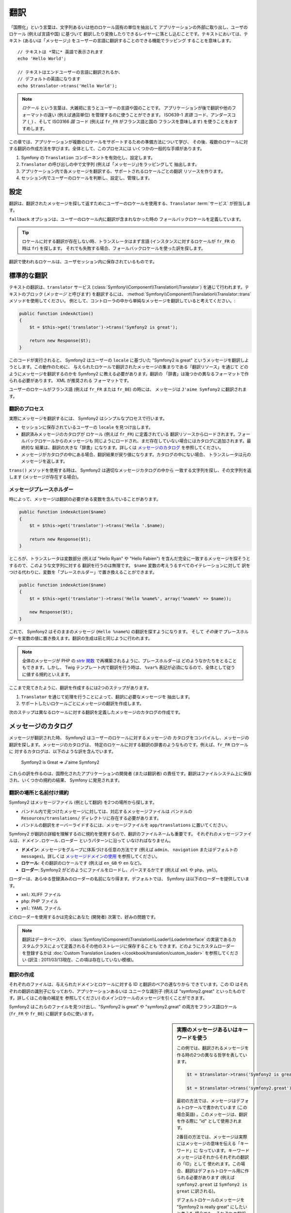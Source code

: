 ﻿.. index::
   single: Translations

翻訳
====

「国際化」という言葉は、文字列あるいは他のロケール固有の単位を抽出して
アプリケーションの外部に取り出し、ユーザのロケール (例えば言語や国) に基づいて
翻訳したり変換したりできるレイヤーに落とし込むことです。テキストにおいては、テキスト
(あるいは「メッセージ」) をユーザーの言語に翻訳することのできる機能でラッピング
することを意味します。

::

    // テキストは *常に* 英語で表示されます
    echo 'Hello World';

    // テキストはエンドユーザーの言語に翻訳されるか、
    // デフォルトの英語になります
    echo $translator->trans('Hello World');

.. note::

    *ロケール* という言葉は、大雑把に言うとユーザーの言語や国のことです。
    アプリケーションが後で翻訳や他のフォーマットの違い (例えば通貨単位)
    を管理するのに使うことができます。 ISO639-1 *言語* コード、アンダースコア
    (``_``) 、そして ISO3166 *国* コード (例えば ``fr_FR`` がフランス語と国の
    フランスを意味します) を使うことをおすすめします。

この章では、アプリケーションが複数のロケールをサポートするための準備方法について学び、
その後、複数のロケールに対する翻訳の作成方法を学びます。全体として、このプロセスには
いくつかの一般的な手順があります。

1. Symfony の ``Translation`` コンポーネントを有効化し、設定します。
2. ``Translator`` の呼び出しの中で文字列 (例えば「メッセージ」)をラッピングして
   抽出します。
3. アプリケーション内で各メッセージを翻訳する、サポートされるロケールごとの翻訳
   リソースを作ります。
4. セッション内でユーザーのロケールを判断し、設定し、管理します。

.. index::
   single: Translations; Configuration

設定
----

翻訳は、翻訳されたメッセージを探して返すためにユーザーのロケールを使用する、\ ``Translator`` :term:`サービス` が担当します。

.. configuration-block::

    .. code-block:: yaml

        # app/config/config.yml
        framework:
            translator: { fallback: en }

    .. code-block:: xml

        <!-- app/config/config.xml -->
        <framework:config>
            <framework:translator fallback="en" />
        </framework:config>

    .. code-block:: php

        // app/config/config.php
        $container->loadFromExtension('framework', array(
            'translator' => array('fallback' => 'en'),
        ));

``fallback`` オプションは、ユーザーのロケール内に翻訳が含まれなかった時の
フォールバックロケールを定義しています。

.. tip::

    ロケールに対する翻訳が存在しない時、トランスレータはまず言語
    (インスタンスに対するロケールが ``fr_FR`` の時は ``fr``) を探します。
    それでも失敗する場合、フォールバックロケールを使った訳を探します。

翻訳で使われるロケールは、ユーザセッション内に保存されているものです。

.. index::
   single: Translations; Basic translation

標準的な翻訳
------------

テキストの翻訳は、\ ``translator`` サービス (:class:`Symfony\\Component\\Translation\\Translator`)
を通じて行われます。テキストのブロック (*メッセージ* と呼びます) を翻訳するには、
:method:`Symfony\\Component\\Translation\\Translator::trans` メソッドを使用してください。
例として、コントローラの中から単純なメッセージを翻訳していると考えてください。:

.. code-block:: php

    public function indexAction()
    {
        $t = $this->get('translator')->trans('Symfony2 is great');

        return new Response($t);
    }

このコードが実行されると、 Symfony2 はユーザーの ``locale`` に基づいた
"Symfony2 is great" というメッセージを翻訳しようとします。この動作のために、
与えられたロケールで翻訳されたメッセージの集まりである「翻訳リソース」を通じて
どのようにメッセージを翻訳するのかを Symfony2 に教える必要があります。翻訳の
「辞書」は幾つかの異なるフォーマットで作られる必要があります。 XML が推奨される
フォーマットです。

.. configuration-block::

    .. code-block:: xml

        <!-- messages.fr.xml -->
        <?xml version="1.0"?>
        <xliff version="1.2" xmlns="urn:oasis:names:tc:xliff:document:1.2">
            <file source-language="en" datatype="plaintext" original="file.ext">
                <body>
                    <trans-unit id="1">
                        <source>Symfony2 is great</source>
                        <target>J'aime Symfony2</target>
                    </trans-unit>
                </body>
            </file>
        </xliff>

    .. code-block:: php

        // messages.fr.php
        return array(
            'Symfony2 is great' => 'J\'aime Symfony2',
        );

    .. code-block:: yaml

        # messages.fr.yml
        Symfony2 is great: J'aime Symfony2

ユーザーのロケールがフランス語 (例えば ``fr_FR`` または ``fr_BE``) の時には、
メッセージは ``J'aime Symfony2`` に翻訳されます。

翻訳のプロセス
~~~~~~~~~~~~~~

実際にメッセージを翻訳するには、 Symfony2 はシンプルなプロセスで行います。

* セッションに保存されているユーザーの ``locale`` を見つけ出します。

* 翻訳済みメッセージのカタログが ``ロケール`` (例えば ``fr_FR``) に定義されている
  翻訳リソースからロードされます。フォールバックロケールからのメッセージも
  同じようにロードされ、まだ存在していない場合にはカタログに追加されます。最終的な
  結果は、翻訳の大きな「辞書」になります。詳しくは `メッセージのカタログ`_ を参照してください。

* メッセージがカタログの中にある場合、翻訳結果が戻り値になります。カタログの中にない場合、
  トランスレータは元のメッセージを返します。

``trans()`` メソッドを使用する時は、 Symfony2 は適切なメッセージカタログの中から
一致する文字列を探し、その文字列を返します (メッセージが存在する場合)。

.. index::
   single: Translations; Message placeholders

メッセージプレースホルダー
~~~~~~~~~~~~~~~~~~~~~~~~~~

時によって、メッセージは翻訳の必要がある変数を含んでいることがあります。

.. code-block:: php

    public function indexAction($name)
    {
        $t = $this->get('translator')->trans('Hello '.$name);

        return new Response($t);
    }

ところが、トランスレータは変数部分 (例えば "Hello Ryan" や "Hello Fabien")
を含んだ完全に一致するメッセージを探そうとするので、このような文字列に対する
翻訳を行うのは無理です。 ``$name`` 変数の考えうるすべてのイテレーションに対して
訳をつける代わりに、変数を「プレースホルダー」で置き換えることができます。

.. code-block:: php

    public function indexAction($name)
    {
        $t = $this->get('translator')->trans('Hello %name%', array('%name%' => $name));

        new Response($t);
    }

これで、 Symfony2 はそのままのメッセージ (``Hello %name%``) の翻訳を探すようになります。
そして *その後で* プレースホルダーを変数の値に置き換えます。翻訳の生成は前と同じように行われます。

.. configuration-block::

    .. code-block:: xml

        <!-- messages.fr.xml -->
        <?xml version="1.0"?>
        <xliff version="1.2" xmlns="urn:oasis:names:tc:xliff:document:1.2">
            <file source-language="en" datatype="plaintext" original="file.ext">
                <body>
                    <trans-unit id="1">
                        <source>Hello %name%</source>
                        <target>Bonjour %name%</target>
                    </trans-unit>
                </body>
            </file>
        </xliff>

    .. code-block:: php

        // messages.fr.php
        return array(
            'Hello %name%' => 'Bonjour %name%',
        );

    .. code-block:: yaml

        # messages.fr.yml
        'Hello %name%': Hello %name%

.. note::

    全体のメッセージが PHP の `strtr 関数`_ で再構築されるように、プレースホルダーは
    どのようなかたちをとることもできます。しかし、 Twig テンプレート内で翻訳を行う時は、
    ``%var%`` 表記が必須になるので、全体として従うに値する規約といえます。

ここまで見てきたように、翻訳を作成するには2つのステップがあります。

1. ``Translator`` を通じて処理を行うことによって、翻訳に必要なメッセージを
   抽出します。
2. サポートしたいロケールごとにメッセージの翻訳を作成します。

次のステップは異なるロケールに対する翻訳を定義したメッセージのカタログの作成です。

.. index::
   single: Translations; Message catalogues

メッセージのカタログ
--------------------

メッセージが翻訳された時、 Symfony2 はユーザーのロケールに対するメッセージの
カタログをコンパイルし、メッセージの翻訳を探します。メッセージのカタログは、
特定のロケールに対する翻訳の辞書のようなものです。例えば、\ ``fr_FR`` ロケールに
対するカタログは、以下のような訳を含んでいます。

    Symfony2 is Great => J'aime Symfony2

これらの訳を作るのは、国際化されたアプリケーションの開発者 (または翻訳者)
の責任です。翻訳はファイルシステム上に保存され、いくつかの規約の結果、
Symfony に発見されます。

.. index::
   single: Translations; Translation resource locations

翻訳の場所と名前付け規約
~~~~~~~~~~~~~~~~~~~~~~~~

Symfony2 はメッセージファイル (例として翻訳) を2つの場所から探します。

* バンドル内で見つけたメッセージに対しては、対応するメッセージファイルは
  バンドルの ``Resources/translations/`` ディレクトリに存在する必要があります。

* バンドルの翻訳をオーバーライドするには、メッセージファイルを ``app/translations``
  に置いてください。

Symfony2 が翻訳の詳細を理解するのに規約を使用するので、翻訳のファイルネームも重要です。
それぞれのメッセージファイルは、\ ``ドメイン.ロケール.ローダー`` というパターンに沿って
いなければなりません。

* **ドメイン**: メッセージをグループに体系づける任意の方法です (例えば ``admin``\ 、
  ``navigation`` またはデフォルトの ``messages``)。詳しくは `メッセージドメインの使用`_
  を参照してください。

* **ロケール**: その翻訳のロケールです (例えば ``en_GB`` や ``en`` など)。

* **ローダー**: Symfony2 がどのようにファイルをロードし、パースするかです (例えば
  ``xml`` や ``php``\ 、\ ``yml``)。

ローダーは、あらゆる登録済みのローダーの名前になり得ます。デフォルトでは、
Symfony は以下のローダーを提供しています。

* ``xml``: XLIFF ファイル
* ``php``:   PHP ファイル
* ``yml``:  YAML ファイル

どのローダーを使用するかは完全にあなた (開発者) 次第で、好みの問題です。

.. note::

    翻訳はデータベースや、 :class:`Symfony\\Component\\Translation\\Loader\\LoaderInterface`
    の実装であるカスタムクラスによって定義されるその他のストレージに保存することも
    できます。どのようにカスタムローダーを登録するかは
    :doc:`Custom Translation Loaders </cookbook/translation/custom_loader>`
    を参照してください (訳注 : 2011/03/13現在、この項は存在していない模様)。

.. index::
   single: Translations; Creating translation resources

翻訳の作成
~~~~~~~~~~

それぞれのファイルは、与えられたドメインとロケールに対する ID と翻訳のペアの連なりから
できています。この ID はそれぞれの翻訳の識別子になっており、アプリケーションあるいは
ユニークな識別子 (例えば "symfony2.great" といったものです。詳しくはこの後の補足を
参照してください) のメインロケールのメッセージを引くことができます。

.. configuration-block::

    .. code-block:: xml

        <!-- src/Sensio/MyBundle/Resources/translations/messages.fr.xml -->
        <?xml version="1.0"?>
        <xliff version="1.2" xmlns="urn:oasis:names:tc:xliff:document:1.2">
            <file source-language="en" datatype="plaintext" original="file.ext">
                <body>
                    <trans-unit id="1">
                        <source>Symfony2 is great</source>
                        <target>J'aime Symfony2</target>
                    </trans-unit>
                    <trans-unit id="2">
                        <source>symfony2.great</source>
                        <target>J'aime Symfony2</target>
                    </trans-unit>
                </body>
            </file>
        </xliff>

    .. code-block:: php

        // src/Sensio/MyBundle/Resources/translations/messages.fr.php
        return array(
            'Symfony2 is great' => 'J\'aime Symfony2',
            'symfony2.great'    => 'J\'aime Symfony2',
        );

    .. code-block:: yaml

        # src/Sensio/MyBundle/Resources/translations/messages.fr.yml
        Symfony2 is great: J'aime Symfony2
        symfony2.great:    J'aime Symfony2

Symfony2 はこれらのファイルを見つけ出し、\ "Symfony2 is great" や "symfony2.great"
の両方をフランス語ロケール (``fr_FR`` や ``fr_BE``) に翻訳するのに使います。

.. sidebar:: 実際のメッセージあるいはキーワードを使う

    この例では、翻訳されるメッセージを作る時の2つの異なる哲学を表しています。

    .. code-block:: php

        $t = $translator->trans('Symfony2 is great');

        $t = $translator->trans('symfony2.great');

    最初の方法では、メッセージはデフォルトロケールで書かれています
    (この場合英語) 。このメッセージは、翻訳を作る際に "id" として使用されます。

    2番目の方法では、メッセージは実際にはメッセージの意味を伝える「キーワード」に
    なっています。キーワードメッセージはそれからそれぞれの翻訳の「ID」として
    使われます。この場合、翻訳はデフォルトロケール用に作られる必要があります
    (例えば ``symfony2.great`` は ``Symfony2 is great`` に訳される)。

    デフォルトロケールのメッセージを "Symfony2 is really great" にしたいと考えた
    場合でも、それぞれの翻訳ファイル内のメッセージキーを変更する必要がないことから、
    2番目の方法は便利です。

    どちらの方法を使うかは完全にあなた次第ですが、「キーワード」フォーマットは
    常に推奨される方法です。

    それに加えて、\ ``php`` と ``yaml`` ファイルフォーマットは、 ID に対して
    キーワードの代わりに実際のテキストを使用する時に同じ ID が繰り返されるのを
    防ぐため、ネストされた ID をサポートしています。

    .. configuration-block::

        .. code-block:: yaml

            symfony2:
                is:
                    great: Symfony2 is great
                    amazing: Symfony2 is amazing
                has:
                    bundles: Symfony2 has bundles
            user:
                login: Login

        .. code-block:: php

            return array(
                'symfony2' => array(
                    'is' => array(
                        'great' => 'Symfony2 is great',
                        'amazing' => 'Symfony2 is amazing',
                    ),
                    'has' => array(
                        'bundles' => 'Symfony2 has bundles',
                    ),
                ),
                'user' => array(
                    'login' => 'Login',
                ),
            );

    複数階層はレベルごとにドット (.) で区切られてひとつの ID と翻訳のペアに
    なります。従って、上の例は下のコードと同じ意味になります。

    .. configuration-block::

        .. code-block:: yaml

            symfony2.is.great: Symfony2 is great
            symfony2.is.amazing: Symfony2 is amazing
            symfony2.has.bundles: Symfony2 has bundles
            user.login: Login

        .. code-block:: php

            return array(
                'symfony2.is.great' => 'Symfony2 is great',
                'symfony2.is.amazing' => 'Symfony2 is amazing',
                'symfony2.has.bundles' => 'Symfony2 has bundles',
                'user.login' => 'Login',
            );

.. index::
   single: Translations; Message domains

メッセージドメインの使用
------------------------

これまで見てきたように、メッセージファイルは翻訳されたロケールごとにまとめられます。
また、さらに「ドメイン」ごとにもまとめることができます。メッセージファイルを作成
するさい、ドメインはファイル名の最初の部分になります。デフォルトのドメインは
``messages`` です。例えば、管理上、翻訳が ``messages`` と ``admin`` と ``navigation``
という 3 つのドメインに分けられていると考えてください。フランス語の翻訳は以下の
メッセージファイルになります。

* ``messages.fr.xml``
* ``admin.fr.xml``
* ``navigation.fr.xml``

デフォルトドメイン (``messages``) 内に翻訳文字列がない時には、 ``trans()`` の
3 番目の引数としてドメイン名を指定する必要があります。

.. code-block:: php

    $this->get('translator')->trans('Symfony2 is great', array(), 'admin');

Symfony2 はここでユーザーのロケールの ``admin`` ドメイン内のメッセージを探します。

.. index::
   single: Translations; User's locale

ユーザーロケールの扱い
----------------------

現在のユーザのロケールはセッションに保存され、\ ``session`` サービスを介して
アクセスできます。

.. code-block:: php

    $locale = $this->get('session')->getLocale();

    $this->get('session')->setLocale('en_US');

.. index::
   single: Translations; Fallback and default locale

フォールバックロケールとデフォルトロケール
~~~~~~~~~~~~~~~~~~~~~~~~~~~~~~~~~~~~~~~~~~

セッション内でロケールが明確に指定されていない場合、\ ``fallback_locale`` 設定パラメータが
``Translator`` で使用されます。このパラメータのデフォルトは ``en`` です
(詳しくは `設定`_ を参照してください) 。

もう一つの方法として、セッションサービスに ``default_locale`` を定義することで、
ユーザーのセッションにロケールが設定されていることを保証できます。

.. configuration-block::

    .. code-block:: yaml

        # app/config/config.yml
        framework:
            session: { default_locale: en }

    .. code-block:: xml

        <!-- app/config/config.xml -->
        <framework:config>
            <framework:session default-locale="en" />
        </framework:config>

    .. code-block:: php

        // app/config/config.php
        $container->loadFromExtension('framework', array(
            'session' => array('default_locale' => 'en'),
        ));

ロケールと URL
~~~~~~~~~~~~~~

ユーザーのロケールはセッション内に保存されるので、ユーザーのロケールに基づいた
色々な言語のリソースを表示するのに、同じ URL が使われることになります。
例えば、\ ``http://www.example.com/contact`` はあるユーザーには英語で、別なユーザーには
フランス語で表示されます。残念ながら、これは Web の基本的なルール、すなわち、
ある URL はユーザーに関係なく同じリソースを返す、というルールに反しています。
さらに問題がややこしくなるのが、どのバージョンのコンテンツが検索エンジンでインデックス
されるのか？ということです。

望ましいやり方は、URL にロケールを含めることです。これは、特別な ``_locale``
パラメータを使ったルーティングシステムで、完全にサポートされています。

.. configuration-block::

    .. code-block:: yaml

        contact:
            pattern:   /{_locale}/contact
            defaults:  { _controller: MyContactBundle:Contact:index, _locale: en }
            requirements:
                _locale: en|fr|de

    .. code-block:: xml

        <route id="contact" pattern="/{_locale}/contact">
            <default key="_controller">MyContactBundle:Contact:index</default>
            <default key="_locale">en</default>
            <requirement key="_locale">en|fr|de</requirement>
        </route>

    .. code-block:: php

        use Symfony\Component\Routing\RouteCollection;
        use Symfony\Component\Routing\Route;

        $collection = new RouteCollection();
        $collection->add('contact', new Route('/{_locale}/contact', array(
            '_controller' => 'MyContactBundle:Contact:index',
            '_locale'     => 'en',
        ), array(
            '_locale'     => 'en|fr|de'
        )));
        $collection->addCollection($loader->import("HelloBundle/Resources/config/routing.php"));

        return $collection;

ルートの中で特別な `_locale` パラメータを使用する際、一致するロケールが
*自動的にユーザーセッションに設定されます* 。言い換えると、ユーザーが
``/fr/contact`` という URI を訪れると、\ ``fr`` というロケールが自動的に
ユーザーのセッションのロケールとして設定されます。

これで、ユーザーのロケールをアプリケーション内の他の翻訳されたページへのルートを
作るのに使用できるようになります。

.. index::
   single: Translations; Pluralization

複数型への対応
--------------

メッセージの複数型への対応は、ルールがなかなか複雑であるため、大きな問題です。
例えば、これはロシア語の複数型の数学的表現です。

::

    (($number % 10 == 1) && ($number % 100 != 11)) ? 0 : ((($number % 10 >= 2) && ($number % 10 <= 4) && (($number % 100 < 10) || ($number % 100 >= 20))) ? 1 : 2);

見ての通り、ロシア語では、それぞれ 0、1 あるいは 2 のインデックスを与えられた 3 つの異なる
複数型の表現があります。それぞれの表現で複数形は異なりますので、翻訳も同様に異なります。

複数型への対応のために翻訳の表現が異なる時、それら全ての表現をパイプ (``|``) で
区切られた文字列として与えることができます。

::

    'There is one apple|There are %count% apples'

複数型に対応したメッセージを翻訳するため、 :method:`Symfony\\Component\\Translation\\Translator::transChoice` メソッドを使用できます。

.. code-block:: php

    $t = $this->get('translator')->transChoice(
        'There is one apple|There are %count% apples',
        10,
        array('%count%' => 10)
    );

2つ目の引数 (この例では ``10``) は記述されるオブジェクトの *数* であり、
どの翻訳が使われるかを決めるのに使われ、\ ``%count%`` プレースホルダーに
投入されます。

与えられた数字に従い、トランスレータは適切な複数型の表現を選びます。
英語の場合、多くの単語はぴったり1つしかオブジェクトがない時には
単数形で、それ以外の数 (0, 2, 3...) の時には複数型になります。
従って、\ ``count`` が ``1`` の時には、トランスレータ―は最初の文字列
(``There is one apple``) を翻訳として使い、そうでない場合は
``There are %count% apples`` を使用します。

以下はフランス語の翻訳です。

::

    'Il y a %count% pomme|Il y a %count% pommes'

文字列は同じように見えたとしても (パイプで区切られた2つの部分文字列からなっています)、
フランス語の表現は異なります。最初の表現 (複数形ではない) は ``count`` が ``0`` か
``1`` の時に使われます。従って、トランスレータは ``count`` が ``0`` または ``1``
の時には自動的に最初の文字列 (``Il y a %count% pomme``) を使います。

それぞれのロケールは独自の表現のセットを持っています。いくつかのロケールは、どの数字が
どの複数形にマップされるかの複雑なルールがある、6つの異なる複数形の表現を持っています。
英語とフランス語のルールはかなりシンプルですが、ロシア語では、どの表現がどの文字列に
一致するのか知るためにヒントが欲しくなるでしょう。翻訳者を手助けするために、
オプションとしてそれぞれの文字列に対して「タグをつける」ことができます。

::

    'one: There is one apple|some: There are %count% apples'

    'none_or_one: Il y a %count% pomme|some: Il y a %count% pommes'

タグは翻訳者のためのヒントでしかありませんので、どの複数形の表現を使うか決める
ロジックには影響しません。タグはコロン (``:``) で終わる説明を含む文字列になります。
また、タグが翻訳された元のメッセージと同じである必要はありません。

.. tip:

    タグはオプションですので、トランスレータはタグを使用しません (トランスレータは
    単純に文字列内の位置に応じた文字列を取得するだけです) 。

間隔を明示した複数型への対応
~~~~~~~~~~~~~~~~~~~~~~~~~~~~

メッセージを複数形にする最も簡単な方法は、与えられた数を元にどの文字列を選ぶかの
Symfony2 の内部ロジックを使うことです。場合によっては、もっと翻訳の動作を自由に
制御したかったり、違う訳が欲しい時があるでしょう (例えば ``0`` に関してや、負の数の時)。
このような場合、明示的な数の間隔を使用できます。

::

    '{0} There is no apples|{1} There is one apple|]1,19] There are %count% apples|[20,Inf] There are many apples'

間隔は `ISO 31-11`_ 規格に従っています。上の文字列は 4 つの異なる間隔を定義しています。
ちょうど ``0``\ 、ちょうど ``1``\ 、\ ``2 から 19``\ 、\ ``20`` 以上、です。

明示的な数の表現と、標準の表現を混在することもできます。この場合、数が指定された
間隔と一致しない時には、明示的な表現が削除された後に標準の表現が有効になります。

::

    '{0} There is no apples|[20,Inf] There are many apples|There is one apple|a_few: There are %count% apples'

例えば、\ ``1`` つのリンゴの場合、標準の表現 ``There is one apple`` が使われます。
``2から19`` 個のリンゴの場合、2番目の標準の表現である ``There are %count%
apples`` が使われます。

:class:`Symfony\\Component\\Translation\\Interval` クラスで数の有限集合を表せます。

::

    {1,2,3,4}

または 2 と他の数の間なら以下のようになります。

::

    [1, +Inf[
    ]-1,2[

左側のデリミターは ``[`` (含む) または ``]`` (含まない) になります。
右側のデリミターは ``[`` (含まない) または ``]`` (含む) です。
数と合わせて、\ ``-Inf`` と ``+Inf`` を無限を表すのに使用できます。

.. index::
   single: Translations; In templates

テンプレート内の翻訳
--------------------

多くの場合、翻訳はテンプレート内で発生します。 Symfony2 は Twig と PHP テンプレートの
両方をネイティブでサポートします。

Twig テンプレート
~~~~~~~~~~~~~~~~~

Symfony2 はメッセージの翻訳に役立つよう特別な Twig タグ (``trans`` と ``transChoice``)
を提供します。

.. code-block:: jinja

    {{ "Symfony2 is great" | trans }}

    {% trans "Symfony2 is great" %}

    {% trans %}
        Foo %name%
    {% endtrans %}

    {% transchoice count %}
        {0} There is no apples|{1} There is one apple|]1,Inf] There are %count% apples
    {% endtranschoice %}

``transChoice`` タグは自動的に現在のコンテキストから ``%count%`` 変数を取り出し、
トランスレータに渡します。このメカニズムは ``%var%`` というパターンに従った
プレースホルダーを使用した場合にのみ動作します。

メッセージドメインも指定することができます。

.. code-block:: jinja

    {{ "Symfony2 is great" | trans([], "app") }}

    {% trans "Symfony2 is great" from "app" %}

    {% trans from "app" %}
        Foo %name%
    {% endtrans %}

    {% transchoice count from "app" %}
        {0} There is no apples|{1} There is one apple|]1,Inf] There are %count% apples
    {% endtranschoice %}

PHP テンプレート
~~~~~~~~~~~~~~~~

トランスレータサービスへは、\ ``translator`` ヘルパーを通じて PHP テンプレートからも
アクセスできます。

.. code-block:: html+php

    <?php echo $view['translator']->trans('Symfony2 is great') ?>

    <?php echo $view['translator']->transChoice(
        '{0} There is no apples|{1} There is one apple|]1,Inf[ There are %count% apples',
        10,
        array('%count%' => 10)
    ) ?>

翻訳ロケールの強制
------------------

メッセージの翻訳の際、 Symfony2 はユーザーセッションからのロケール、あるいは
必要な場合は ``フォールバック`` ロケールを使用します。同様に、翻訳で使用する
ロケールを手動で指定することもできます。

.. code-block:: php

    $this->get('translation')->trans(
        'Symfony2 is great',
        array(),
        'messages',
        'fr_FR',
    );

    $this->get('translation')->trans(
        '{0} There is no apples|{1} There is one apple|]1,Inf[ There are %count% apples',
        10,
        array('%count%' => 10),
        'messages',
        'fr_FR',
    );

データベースコンテンツの翻訳
----------------------------

データベースコンテンツの翻訳は `Translatable Extension`_ を通じて Doctrine
によって扱われるべきです。詳しくは、ライブラリのドキュメントを参照してください。

まとめ
------

Symfony2 の Translation コンポーネントを使用すると、国際化されたアプリケーションを
作ることはもはや苦痛なプロセスではなく、いくつかの基本的なステップに要約する
ことができます。

* :method:`Symfony\\Component\\Translation\\Translator::trans` メソッドまたは
  :method:`Symfony\\Component\\Translation\\Translator::transChoice` メソッドの
  いずれかでラッピングすることによって、アプリケーション内のメッセージを抽象化します。

* それぞれのメッセージを、翻訳メッセージファイルを作成することで複数のロケールに
  翻訳します。 メッセージファイルの名前は指定された規約に則っており、Symfony2 は
  それぞれのファイルを見つけ出して処理を行います。

* セッションに保存されているユーザーのロケールを管理します。

.. _`strtr 関数`: http://www.php.net/manual/en/function.strtr.php
.. _`ISO 31-11`: http://en.wikipedia.org/wiki/Interval_%28mathematics%29#The_ISO_notation
.. _`Translatable Extension`: https://github.com/l3pp4rd/DoctrineExtensions
